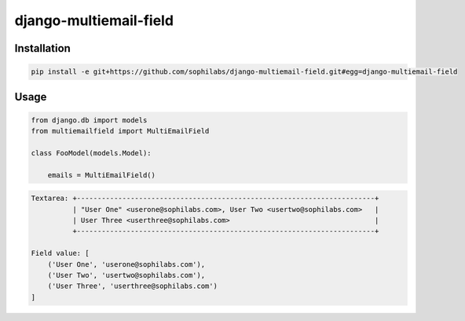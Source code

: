 django-multiemail-field
-----------------------

.. image:: https://travis-ci.org/sophilabs/django-multiemail-field.png?branch=master

Installation
============
.. code-block::

    pip install -e git+https://github.com/sophilabs/django-multiemail-field.git#egg=django-multiemail-field


Usage
=====
.. code-block::

    from django.db import models
    from multiemailfield import MultiEmailField

    class FooModel(models.Model):

        emails = MultiEmailField()

.. code-block::

    Textarea: +------------------------------------------------------------------------+
              | "User One" <userone@sophilabs.com>, User Two <usertwo@sophilabs.com>   |
              | User Three <userthree@sophilabs.com>                                   |
              +------------------------------------------------------------------------+
    
    Field value: [
        ('User One', 'userone@sophilabs.com'),
        ('User Two', 'usertwo@sophilabs.com'),
        ('User Three', 'userthree@sophilabs.com')
    ]
